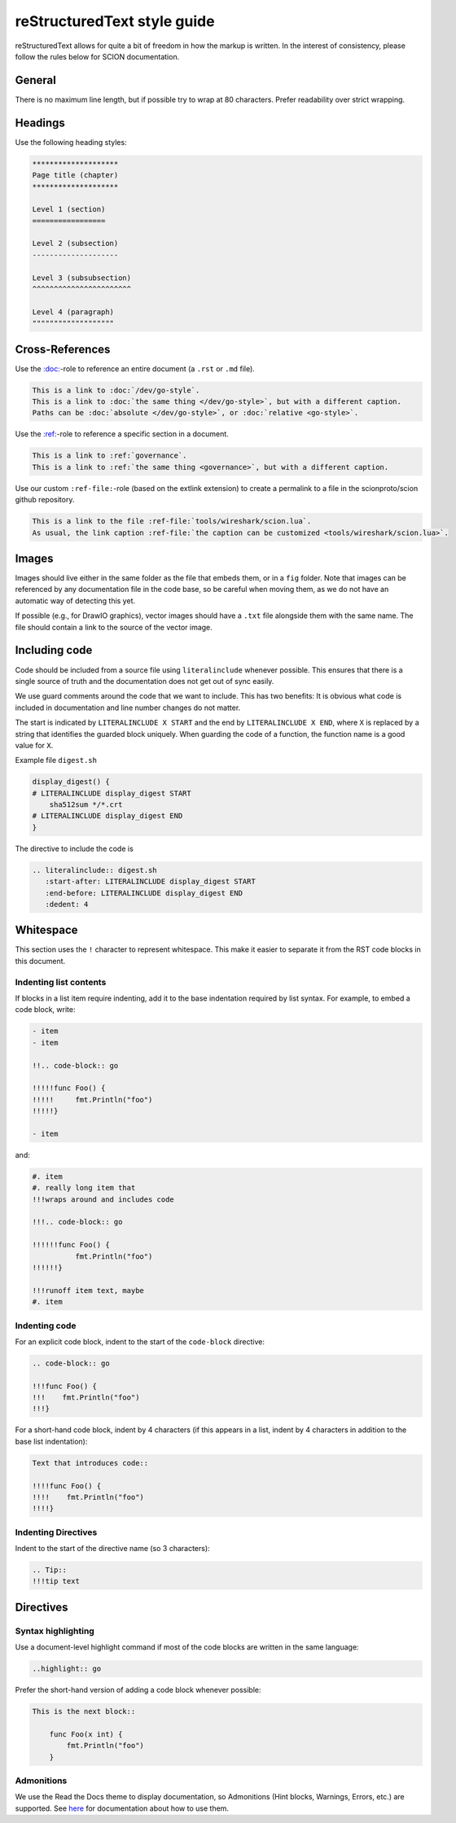 reStructuredText style guide
=============================

reStructuredText allows for quite a bit of freedom in how the markup is
written. In the interest of consistency, please follow the rules below for SCION
documentation.

General
-------

There is no maximum line length, but if possible try to wrap at 80 characters.
Prefer readability over strict wrapping.

Headings
--------

Use the following heading styles:

.. code-block:: rest

   ********************
   Page title (chapter)
   ********************

   Level 1 (section)
   =================

   Level 2 (subsection)
   --------------------

   Level 3 (subsubsection)
   ^^^^^^^^^^^^^^^^^^^^^^^

   Level 4 (paragraph)
   """""""""""""""""""

Cross-References
----------------

Use the `:doc: <https://www.sphinx-doc.org/en/master/usage/restructuredtext/roles.html#role-doc>`_-role
to reference an entire document (a ``.rst`` or ``.md`` file).

.. code-block:: rest

   This is a link to :doc:`/dev/go-style`.
   This is a link to :doc:`the same thing </dev/go-style>`, but with a different caption.
   Paths can be :doc:`absolute </dev/go-style>`, or :doc:`relative <go-style>`.

Use the `:ref: <https://www.sphinx-doc.org/en/master/usage/restructuredtext/roles.html#role-ref>`_-role
to reference a specific section in a document.

.. code-block:: rest

   This is a link to :ref:`governance`.
   This is a link to :ref:`the same thing <governance>`, but with a different caption.

Use our custom ``:ref-file:``-role (based on the extlink extension) to create a permalink to
a file in the scionproto/scion github repository.

.. code-block:: rest

   This is a link to the file :ref-file:`tools/wireshark/scion.lua`.
   As usual, the link caption :ref-file:`the caption can be customized <tools/wireshark/scion.lua>`.


Images
------

Images should live either in the same folder as the file that embeds them, or
in a ``fig`` folder. Note that images can be referenced by any documentation file
in the code base, so be careful when moving them, as we do not have an automatic
way of detecting this yet.

If possible (e.g., for DrawIO graphics), vector images should have a ``.txt``
file alongside them with the same name. The file should contain a link to the
source of the vector image.

Including code
--------------

Code should be included from a source file using ``literalinclude``
whenever possible. This ensures that there is a single source of truth and
the documentation does not get out of sync easily.

We use guard comments around the code that we want to include. This has two
benefits: It is obvious what code is included in documentation and line number
changes do not matter.

The start is indicated by ``LITERALINCLUDE X START`` and the end by
``LITERALINCLUDE X END``, where ``X`` is replaced by a string that identifies
the guarded block uniquely. When guarding the code of a function, the function
name is a good value for ``X``.

Example file ``digest.sh``

.. code-block:: bash

   display_digest() {
   # LITERALINCLUDE display_digest START
       sha512sum */*.crt
   # LITERALINCLUDE display_digest END
   }

The directive to include the code is

.. code-block:: rest

  .. literalinclude:: digest.sh
     :start-after: LITERALINCLUDE display_digest START
     :end-before: LITERALINCLUDE display_digest END
     :dedent: 4

Whitespace
----------

This section uses the ``!`` character to represent whitespace. This make it easier to separate it
from the RST code blocks in this document.

Indenting list contents
^^^^^^^^^^^^^^^^^^^^^^^

If blocks in a list item require indenting, add it to the base indentation required by list syntax.
For example, to embed a code block, write:

.. code-block:: rest

   - item
   - item

   !!.. code-block:: go

   !!!!!func Foo() {
   !!!!!     fmt.Println("foo")
   !!!!!}

   - item

and:

.. code-block:: rest

   #. item
   #. really long item that
   !!!wraps around and includes code

   !!!.. code-block:: go

   !!!!!!func Foo() {
             fmt.Println("foo")
   !!!!!!}

   !!!runoff item text, maybe
   #. item

Indenting code
^^^^^^^^^^^^^^

For an explicit code block, indent to the start of the ``code-block`` directive:

.. code-block:: rest

   .. code-block:: go

   !!!func Foo() {
   !!!    fmt.Println("foo")
   !!!}

For a short-hand code block, indent by 4 characters (if this appears in a list, indent by
4 characters in addition to the base list indentation):

.. code-block:: rest

   Text that introduces code::

   !!!!func Foo() {
   !!!!    fmt.Println("foo")
   !!!!}

Indenting Directives
^^^^^^^^^^^^^^^^^^^^

Indent to the start of the directive name (so 3 characters):

.. code-block:: rest

   .. Tip::
   !!!tip text


Directives
----------

Syntax highlighting
^^^^^^^^^^^^^^^^^^^

Use a document-level highlight command if most of the code blocks are written
in the same language:

.. code-block:: rest

   ..highlight:: go

Prefer the short-hand version of adding a code block whenever possible:

.. code-block:: rest

   This is the next block::

       func Foo(x int) {
           fmt.Println("foo")
       }

Admonitions
^^^^^^^^^^^

We use the Read the Docs theme to display documentation, so Admonitions (Hint
blocks, Warnings, Errors, etc.) are supported. See `here
<https://sphinx-rtd-theme.readthedocs.io/en/stable/demo/demo.html#admonitions>`__
for documentation about how to use them.
